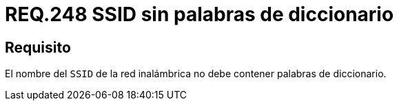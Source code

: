 :slug: rules/248/
:category: rules
:description: En el presente documento se detallan los lineamientos o requerimientos de seguridad relacionados al uso seguro de redes inalámbricas dentro de una red privada. Por lo tanto, el nombre del SSID de la red inalámbrica no debe contener palabras de diccionario.
:keywords: Red, SSID, Palabras, Inalámbrica, Diccionario, Seguridad.
:rules: yes

= REQ.248 SSID sin palabras de diccionario

== Requisito

El nombre del `SSID` de la red inalámbrica
no debe contener palabras de diccionario.
